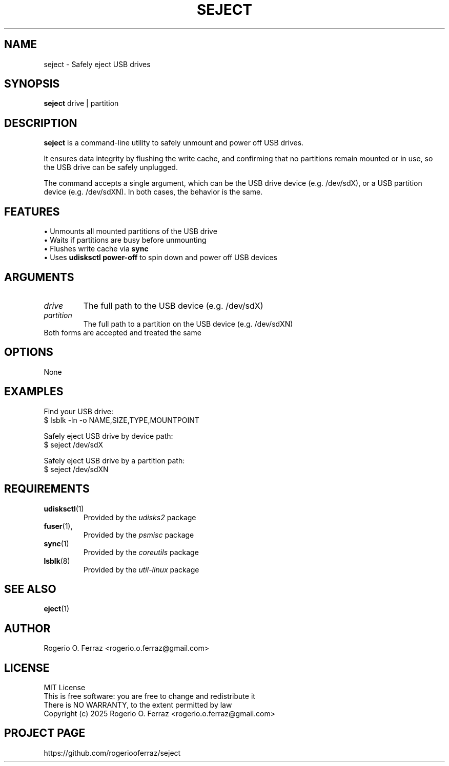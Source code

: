 .TH SEJECT 1 "April 2025" "Version 1.0" "User Commands"
.SH NAME
seject \- Safely eject USB drives

.SH SYNOPSIS
.B seject
.RI drive\ |\ partition

.SH DESCRIPTION
.B seject
is a command-line utility to safely unmount and power off USB drives.
.PP
It ensures data integrity by flushing the write cache, and confirming that no
partitions remain mounted or in use, so the USB drive can be safely unplugged.
.PP
The command accepts a single argument, which can be the USB drive device
(e.g. /dev/sdX), or a USB partition device (e.g. /dev/sdXN). In both cases,
the behavior is the same.

.SH FEATURES
.TP
\(bu Unmounts all mounted partitions of the USB drive
.TP
\(bu Waits if partitions are busy before unmounting
.TP
\(bu Flushes write cache via \fBsync\fR
.TP
\(bu Uses \fBudisksctl power-off\fR to spin down and power off USB devices

.SH ARGUMENTS
.TP
.I drive
The full path to the USB device (e.g. /dev/sdX)
.TP
.I partition
The full path to a partition on the USB device (e.g. /dev/sdXN)
.TP
Both forms are accepted and treated the same

.SH OPTIONS
None

.SH EXAMPLES

.EE
Find your USB drive:
.EE
$ lsblk -ln -o NAME,SIZE,TYPE,MOUNTPOINT

.EE
Safely eject USB drive by device path:
.EE
$ seject /dev/sdX

.EE
Safely eject USB drive by a partition path:
.EE
$ seject /dev/sdXN

.SH REQUIREMENTS
.TP
.BR udisksctl (1)
Provided by the
.IR udisks2
package

.TP
.BR fuser (1),
Provided by the
.IR psmisc
package

.TP
.BR sync (1)
Provided by the
.IR coreutils
package

.TP
.BR lsblk (8)
Provided by the
.IR util-linux
package

.SH SEE ALSO
.BR eject (1)

.SH AUTHOR
Rogerio O. Ferraz <rogerio.o.ferraz@gmail.com>

.SH LICENSE
MIT License
.br
This is free software: you are free to change and redistribute it
.br
There is NO WARRANTY, to the extent permitted by law
.br
Copyright (c) 2025 Rogerio O. Ferraz <rogerio.o.ferraz@gmail.com>

.SH PROJECT PAGE
https://github.com/rogeriooferraz/seject
